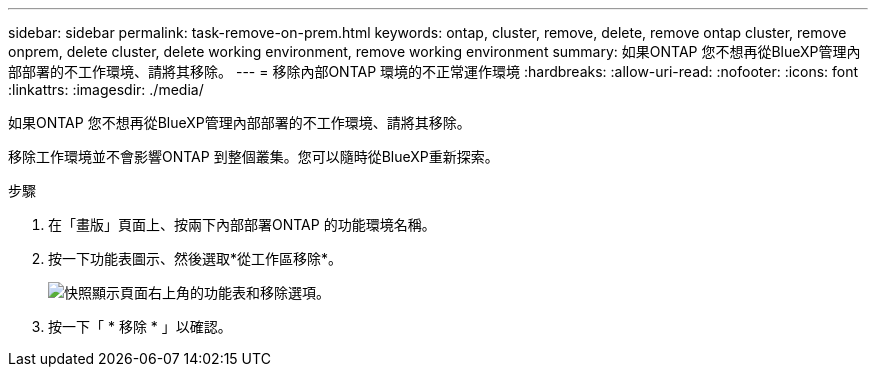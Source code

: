 ---
sidebar: sidebar 
permalink: task-remove-on-prem.html 
keywords: ontap, cluster, remove, delete, remove ontap cluster, remove onprem, delete cluster, delete working environment, remove working environment 
summary: 如果ONTAP 您不想再從BlueXP管理內部部署的不工作環境、請將其移除。 
---
= 移除內部ONTAP 環境的不正常運作環境
:hardbreaks:
:allow-uri-read: 
:nofooter: 
:icons: font
:linkattrs: 
:imagesdir: ./media/


[role="lead"]
如果ONTAP 您不想再從BlueXP管理內部部署的不工作環境、請將其移除。

移除工作環境並不會影響ONTAP 到整個叢集。您可以隨時從BlueXP重新探索。

.步驟
. 在「畫版」頁面上、按兩下內部部署ONTAP 的功能環境名稱。
. 按一下功能表圖示、然後選取*從工作區移除*。
+
image:screenshot_remove_onprem.png["快照顯示頁面右上角的功能表和移除選項。"]

. 按一下「 * 移除 * 」以確認。


